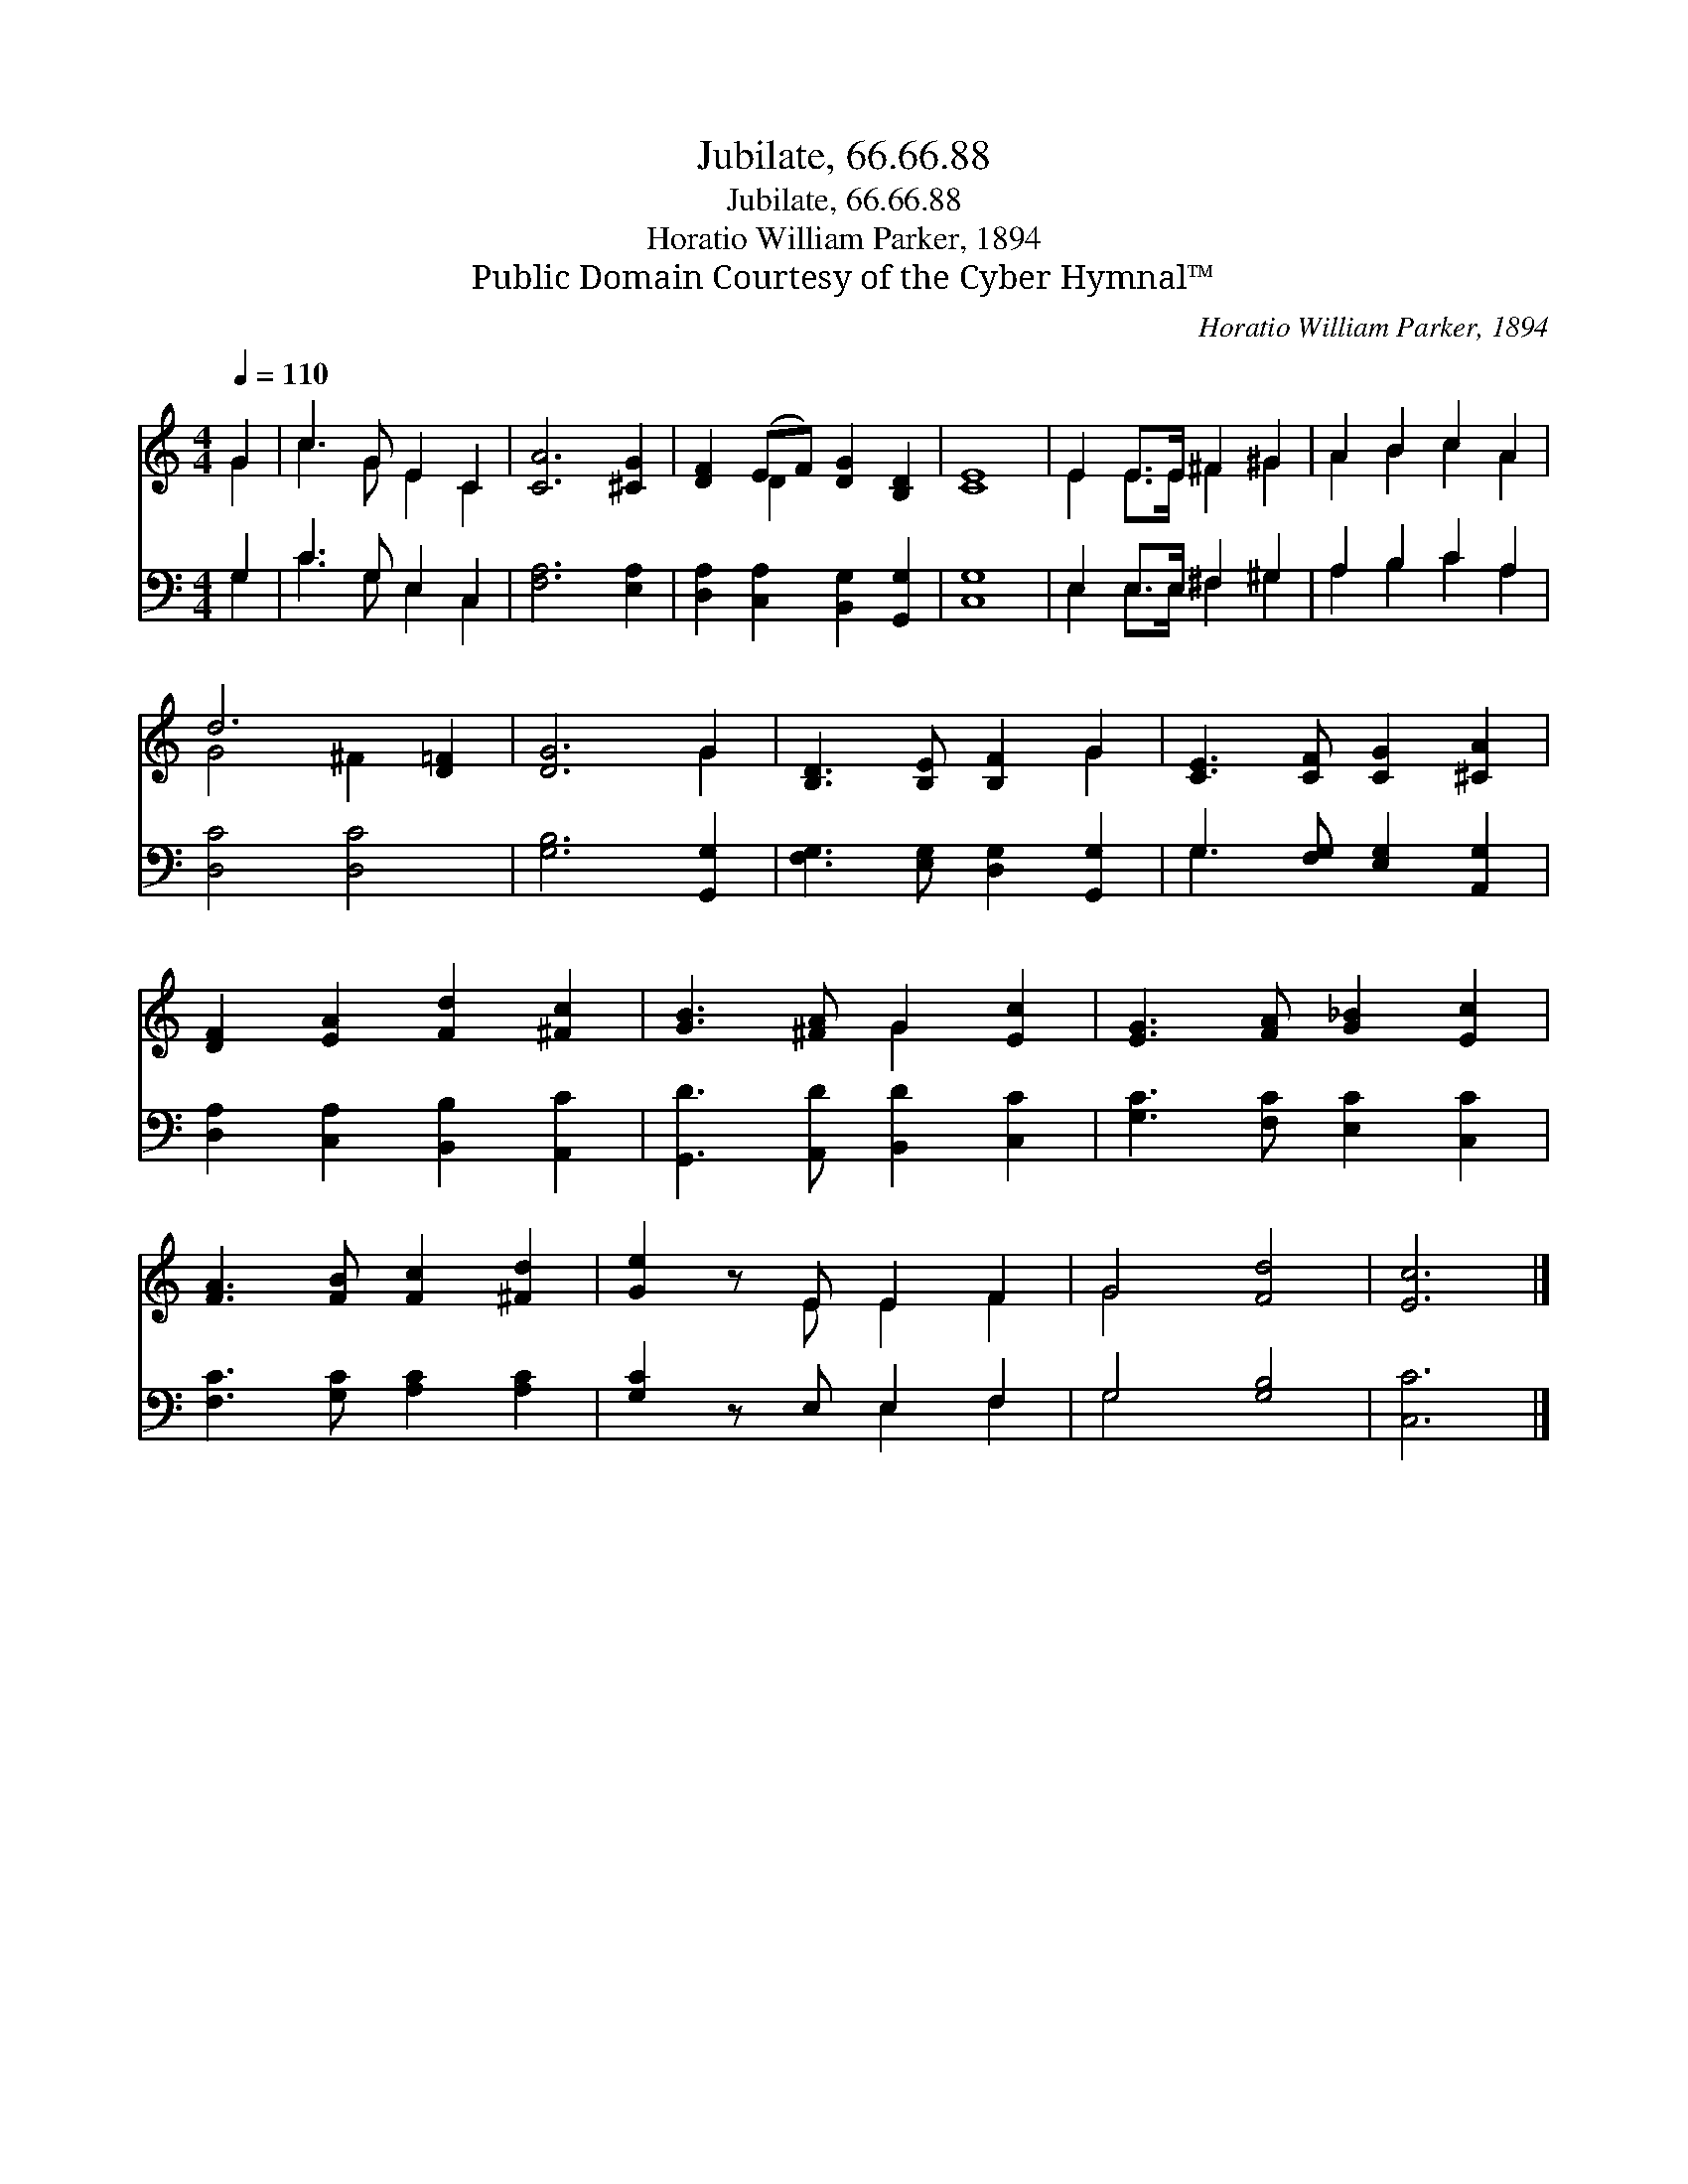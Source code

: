 X:1
T:Jubilate, 66.66.88
T:Jubilate, 66.66.88
T:Horatio William Parker, 1894
T:Public Domain Courtesy of the Cyber Hymnal™
C:Horatio William Parker, 1894
Z:Public Domain
Z:Courtesy of the Cyber Hymnal™
%%score ( 1 2 ) ( 3 4 )
L:1/8
Q:1/4=110
M:4/4
K:C
V:1 treble 
V:2 treble 
V:3 bass 
V:4 bass 
V:1
 G2 | c3 G E2 C2 | [CA]6 [^CG]2 | [DF]2 (EF) [DG]2 [B,D]2 | [CE]8 | E2 E>E ^F2 ^G2 | A2 B2 c2 A2 | %7
 d6 [D=F]2 | [DG]6 G2 | [B,D]3 [B,E] [B,F]2 G2 | [CE]3 [CF] [CG]2 [^CA]2 | %11
 [DF]2 [EA]2 [Fd]2 [^Fc]2 | [GB]3 [^FA] G2 [Ec]2 | [EG]3 [FA] [G_B]2 [Ec]2 | %14
 [FA]3 [FB] [Fc]2 [^Fd]2 | [Ge]2 z E E2 F2 | G4 [Fd]4 | [Ec]6 |] %18
V:2
 G2 | c3 G E2 C2 | x8 | x2 D2 x4 | x8 | E2 E>E ^F2 ^G2 | A2 B2 c2 A2 | G4 ^F2 x2 | x6 G2 | x6 G2 | %10
 x8 | x8 | x4 G2 x2 | x8 | x8 | x3 E E2 F2 | G4 x4 | x6 |] %18
V:3
 G,2 | C3 G, E,2 C,2 | [F,A,]6 [E,A,]2 | [D,A,]2 [C,A,]2 [B,,G,]2 [G,,G,]2 | [C,G,]8 | %5
 E,2 E,>E, ^F,2 ^G,2 | A,2 B,2 C2 A,2 | [D,C]4 [D,C]4 | [G,B,]6 [G,,G,]2 | %9
 [F,G,]3 [E,G,] [D,G,]2 [G,,G,]2 | G,3 [F,G,] [E,G,]2 [A,,G,]2 | [D,A,]2 [C,A,]2 [B,,B,]2 [A,,C]2 | %12
 [G,,D]3 [A,,D] [B,,D]2 [C,C]2 | [G,C]3 [F,C] [E,C]2 [C,C]2 | [F,C]3 [G,C] [A,C]2 [A,C]2 | %15
 [G,C]2 z E, E,2 F,2 | G,4 [G,B,]4 | [C,C]6 |] %18
V:4
 G,2 | C3 G, E,2 C,2 | x8 | x8 | x8 | E,2 E,>E, ^F,2 ^G,2 | A,2 B,2 C2 A,2 | x8 | x8 | x8 | %10
 G,3 x5 | x8 | x8 | x8 | x8 | x4 E,2 F,2 | G,4 x4 | x6 |] %18

